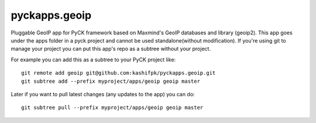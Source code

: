 pyckapps.geoip
==============

Pluggable GeoIP app for PyCK framework based on Maxmind's GeoIP databases and library (geoip2).
This app goes under the apps folder in a pyck project and cannot be used standalone(without modification).
If you're using git to manage your project you can put this app's repo as a subtree without your project.

For example you can add this as a subtree to your PyCK project like::


    git remote add geoip git@github.com:kashifpk/pyckapps.geoip.git
    git subtree add --prefix myproject/apps/geoip geoip master

Later if you want to pull latest changes (any updates to the app) you can do::

    git subtree pull --prefix myproject/apps/geoip geoip master
